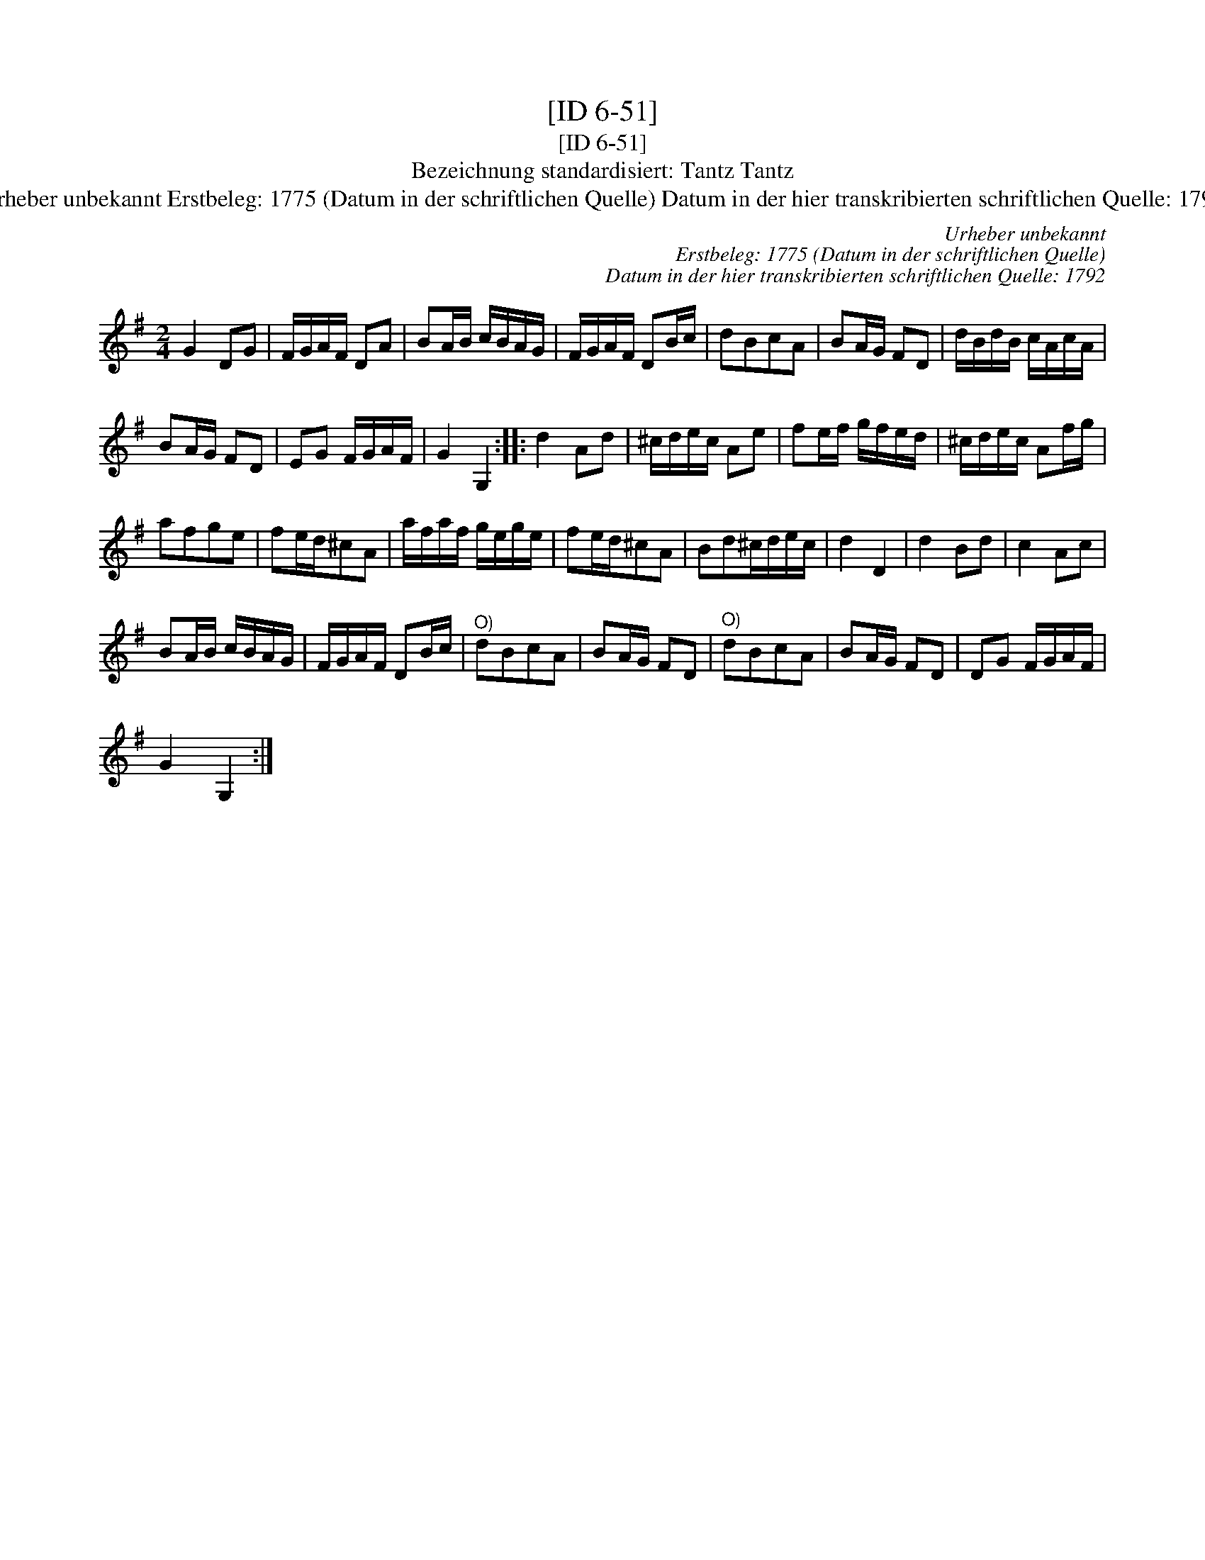 X:1
T:[ID 6-51]
T:[ID 6-51]
T:Bezeichnung standardisiert: Tantz Tantz
T:Urheber unbekannt Erstbeleg: 1775 (Datum in der schriftlichen Quelle) Datum in der hier transkribierten schriftlichen Quelle: 1792
C:Urheber unbekannt
C:Erstbeleg: 1775 (Datum in der schriftlichen Quelle)
C:Datum in der hier transkribierten schriftlichen Quelle: 1792
L:1/8
M:2/4
K:G
V:1 treble 
V:1
 G2 DG | F/G/A/F/ DA | BA/B/ c/B/A/G/ | F/G/A/F/ DB/c/ | dBcA | BA/G/ FD | d/B/d/B/ c/A/c/A/ | %7
 BA/G/ FD | EG F/G/A/F/ | G2 G,2 :: d2 Ad | ^c/d/e/c/ Ae | fe/f/ g/f/e/d/ | ^c/d/e/c/ Af/g/ | %14
 afge | fe/d/^cA | a/f/a/f/ g/e/g/e/ | fe/d/^cA | Bd^c/d/e/c/ | d2 D2 | d2 Bd | c2 Ac | %22
 BA/B/ c/B/A/G/ | F/G/A/F/ DB/c/ |"^O)" dBcA | BA/G/ FD |"^O)" dBcA | BA/G/ FD | DG F/G/A/F/ | %29
 G2 G,2 :| %30

